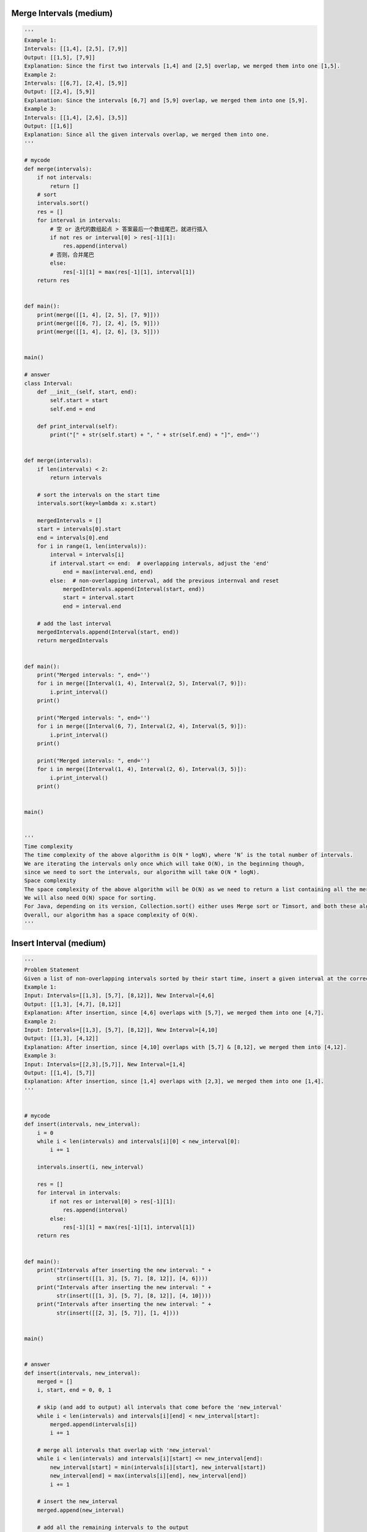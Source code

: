 Merge Intervals (medium)
----------------------------------
.. code:: python

   '''
   Example 1:
   Intervals: [[1,4], [2,5], [7,9]]
   Output: [[1,5], [7,9]]
   Explanation: Since the first two intervals [1,4] and [2,5] overlap, we merged them into one [1,5].
   Example 2:
   Intervals: [[6,7], [2,4], [5,9]]
   Output: [[2,4], [5,9]]
   Explanation: Since the intervals [6,7] and [5,9] overlap, we merged them into one [5,9].
   Example 3:
   Intervals: [[1,4], [2,6], [3,5]]
   Output: [[1,6]]
   Explanation: Since all the given intervals overlap, we merged them into one.
   '''

   # mycode
   def merge(intervals):
       if not intervals:
           return []
       # sort
       intervals.sort()
       res = []
       for interval in intervals:
           # 空 or 迭代的数组起点 > 答案最后一个数组尾巴，就进行插入
           if not res or interval[0] > res[-1][1]:
               res.append(interval)
           # 否则，合并尾巴
           else:
               res[-1][1] = max(res[-1][1], interval[1])
       return res


   def main():
       print(merge([[1, 4], [2, 5], [7, 9]]))
       print(merge([[6, 7], [2, 4], [5, 9]]))
       print(merge([[1, 4], [2, 6], [3, 5]]))


   main()

   # answer
   class Interval:
       def __init__(self, start, end):
           self.start = start
           self.end = end

       def print_interval(self):
           print("[" + str(self.start) + ", " + str(self.end) + "]", end='')


   def merge(intervals):
       if len(intervals) < 2:
           return intervals

       # sort the intervals on the start time
       intervals.sort(key=lambda x: x.start)

       mergedIntervals = []
       start = intervals[0].start
       end = intervals[0].end
       for i in range(1, len(intervals)):
           interval = intervals[i]
           if interval.start <= end:  # overlapping intervals, adjust the 'end'
               end = max(interval.end, end)
           else:  # non-overlapping interval, add the previous internval and reset
               mergedIntervals.append(Interval(start, end))
               start = interval.start
               end = interval.end

       # add the last interval
       mergedIntervals.append(Interval(start, end))
       return mergedIntervals


   def main():
       print("Merged intervals: ", end='')
       for i in merge([Interval(1, 4), Interval(2, 5), Interval(7, 9)]):
           i.print_interval()
       print()

       print("Merged intervals: ", end='')
       for i in merge([Interval(6, 7), Interval(2, 4), Interval(5, 9)]):
           i.print_interval()
       print()

       print("Merged intervals: ", end='')
       for i in merge([Interval(1, 4), Interval(2, 6), Interval(3, 5)]):
           i.print_interval()
       print()


   main()


   '''
   Time complexity
   The time complexity of the above algorithm is O(N * logN), where ‘N’ is the total number of intervals.
   We are iterating the intervals only once which will take O(N), in the beginning though,
   since we need to sort the intervals, our algorithm will take O(N * logN).
   Space complexity
   The space complexity of the above algorithm will be O(N) as we need to return a list containing all the merged intervals.
   We will also need O(N) space for sorting.
   For Java, depending on its version, Collection.sort() either uses Merge sort or Timsort, and both these algorithms need O(N) space.
   Overall, our algorithm has a space complexity of O(N).
   '''

Insert Interval (medium)
----------------------------------
.. code:: python

   '''
   Problem Statement
   Given a list of non-overlapping intervals sorted by their start time, insert a given interval at the correct position and merge all necessary intervals to produce a list that has only mutually exclusive intervals.
   Example 1:
   Input: Intervals=[[1,3], [5,7], [8,12]], New Interval=[4,6]
   Output: [[1,3], [4,7], [8,12]]
   Explanation: After insertion, since [4,6] overlaps with [5,7], we merged them into one [4,7].
   Example 2:
   Input: Intervals=[[1,3], [5,7], [8,12]], New Interval=[4,10]
   Output: [[1,3], [4,12]]
   Explanation: After insertion, since [4,10] overlaps with [5,7] & [8,12], we merged them into [4,12].
   Example 3:
   Input: Intervals=[[2,3],[5,7]], New Interval=[1,4]
   Output: [[1,4], [5,7]]
   Explanation: After insertion, since [1,4] overlaps with [2,3], we merged them into one [1,4].
   '''


   # mycode
   def insert(intervals, new_interval):
       i = 0
       while i < len(intervals) and intervals[i][0] < new_interval[0]:
           i += 1

       intervals.insert(i, new_interval)

       res = []
       for interval in intervals:
           if not res or interval[0] > res[-1][1]:
               res.append(interval)
           else:
               res[-1][1] = max(res[-1][1], interval[1])
       return res


   def main():
       print("Intervals after inserting the new interval: " +
             str(insert([[1, 3], [5, 7], [8, 12]], [4, 6])))
       print("Intervals after inserting the new interval: " +
             str(insert([[1, 3], [5, 7], [8, 12]], [4, 10])))
       print("Intervals after inserting the new interval: " +
             str(insert([[2, 3], [5, 7]], [1, 4])))


   main()


   # answer
   def insert(intervals, new_interval):
       merged = []
       i, start, end = 0, 0, 1

       # skip (and add to output) all intervals that come before the 'new_interval'
       while i < len(intervals) and intervals[i][end] < new_interval[start]:
           merged.append(intervals[i])
           i += 1

       # merge all intervals that overlap with 'new_interval'
       while i < len(intervals) and intervals[i][start] <= new_interval[end]:
           new_interval[start] = min(intervals[i][start], new_interval[start])
           new_interval[end] = max(intervals[i][end], new_interval[end])
           i += 1

       # insert the new_interval
       merged.append(new_interval)

       # add all the remaining intervals to the output
       while i < len(intervals):
           merged.append(intervals[i])
           i += 1
       return merged


   def main():
       print("Intervals after inserting the new interval: " +
             str(insert([[1, 3], [5, 7], [8, 12]], [4, 6])))
       print("Intervals after inserting the new interval: " +
             str(insert([[1, 3], [5, 7], [8, 12]], [4, 10])))
       print("Intervals after inserting the new interval: " +
             str(insert([[2, 3], [5, 7]], [1, 4])))


   main()


   '''
   Time complexity
   As we are iterating through all the intervals only once, the time complexity of the above algorithm is O(N),
   where ‘N’ is the total number of intervals.
   Space complexity
   The space complexity of the above algorithm will be O(N) as we need to return a list containing all the merged intervals.
   '''

Intervals Intersection (medium)
----------------------------------
.. code:: python

   '''
   Problem Statement
   Given two lists of intervals, find the intersection of these two lists. Each list consists of disjoint intervals sorted on their start time.
   Example 1:
   Input: arr1=[[1, 3], [5, 6], [7, 9]], arr2=[[2, 3], [5, 7]]
   Output: [2, 3], [5, 6], [7, 7]
   Explanation: The output list contains the common intervals between the two lists.
   Example 2:
   Input: arr1=[[1, 3], [5, 7], [9, 12]], arr2=[[5, 10]]
   Output: [5, 7], [9, 10]
   Explanation: The output list contains the common intervals between the two lists.
   '''


   # mycode
   def merge(intervals_a, intervals_b):
       i, j = 0, 0
       res = []
       while i < len(intervals_a) and j < len(intervals_b):
           a_start, a_end = intervals_a[i]
           b_start, b_end = intervals_b[j]
           if a_start <= b_end and b_start <= a_end:  # Criss-cross lock
               res.append([max(a_start, b_start), min(a_end, b_end)])  # Squeezing

           if a_end <= b_end:  # Exhausted this range in A
               i += 1  # Point to next range in A
           else:  # Exhausted this range in B
               j += 1  # Point to next range in B
       return res


   def main():
       print("Intervals Intersection: " +
             str(merge([[1, 3], [5, 6], [7, 9]], [[2, 3], [5, 7]])))
       print("Intervals Intersection: " +
             str(merge([[1, 3], [5, 7], [9, 12]], [[5, 10]])))


   main()


   # answer
   def merge(intervals_a, intervals_b):
       result = []
       i, j, start, end = 0, 0, 0, 1

       while i < len(intervals_a) and j < len(intervals_b):
           # check if intervals overlap and intervals_a[i]'s start time lies within the other intervals_b[j]
           a_overlaps_b = intervals_a[i][start] >= intervals_b[j][start] and \
                          intervals_a[i][start] <= intervals_b[j][end]

           # check if intervals overlap and intervals_a[j]'s start time lies within the other intervals_b[i]
           b_overlaps_a = intervals_b[j][start] >= intervals_a[i][start] and \
                          intervals_b[j][start] <= intervals_a[i][end]

           # store the the intersection part
           if (a_overlaps_b or b_overlaps_a):
               result.append([
                   max(intervals_a[i][start], intervals_b[j][start]),
                   min(intervals_a[i][end], intervals_b[j][end])
               ])

           # move next from the interval which is finishing first
           if intervals_a[i][end] < intervals_b[j][end]:
               i += 1
           else:
               j += 1

       return result


   def main():
       print("Intervals Intersection: " +
             str(merge([[1, 3], [5, 6], [7, 9]], [[2, 3], [5, 7]])))
       print("Intervals Intersection: " +
             str(merge([[1, 3], [5, 7], [9, 12]], [[5, 10]])))


   main()


   '''
   Time complexity
   As we are iterating through both the lists once, the time complexity of the above algorithm is O(N + M),
   where ‘N’ and ‘M’ are the total number of intervals in the input arrays respectively.
   Space complexity
   Ignoring the space needed for the result list, the algorithm runs in constant space O(1).
   '''

Conflicting Appointments (medium)
----------------------------------
.. code:: python

   '''
   Problem Statement
   Given an array of intervals representing ‘N’ appointments, find out if a person can attend all the appointments.

   Example 1:

   Appointments: [[1,4], [2,5], [7,9]]
   Output: false
   Explanation: Since [1,4] and [2,5] overlap, a person cannot attend both of these appointments.

   Example 2:

   Appointments: [[6,7], [2,4], [8,12]]
   Output: true
   Explanation: None of the appointments overlap, therefore a person can attend all of them.

   Example 3:

   Appointments: [[4,5], [2,3], [3,6]]
   Output: false
   Explanation: Since [4,5] and [3,6] overlap, a person cannot attend both of these appointments.
   '''


   # mycode
   def can_attend_all_appointments(intervals):
       # TODO: Write your code here

       intervals.sort(key=lambda x: x[0])

       for i in range(1, len(intervals)):

           if intervals[i][0] < intervals[i - 1][1]:
               return False

       return True


   def main():
       print("Can attend all appointments: " +
             str(can_attend_all_appointments([[1, 4], [2, 5], [7, 9]])))
       print("Can attend all appointments: " +
             str(can_attend_all_appointments([[6, 7], [2, 4], [8, 12]])))
       print("Can attend all appointments: " +
             str(can_attend_all_appointments([[4, 5], [2, 3], [3, 6]])))


   main()


   # answer
   def can_attend_all_appointments(intervals):
       intervals.sort(key=lambda x: x[0])
       start, end = 0, 1
       for i in range(1, len(intervals)):
           if intervals[i][start] < intervals[i - 1][end]:
               # please note the comparison above, it is "<" and not "<="
               # while merging we needed "<=" comparison, as we will be merging the two
               # intervals having condition "intervals[i][start] == intervals[i - 1][end]" but
               # such intervals don't represent conflicting appointments as one starts right
               # after the other
               return False
       return True


   def main():
       print("Can attend all appointments: " +
             str(can_attend_all_appointments([[1, 4], [2, 5], [7, 9]])))
       print("Can attend all appointments: " +
             str(can_attend_all_appointments([[6, 7], [2, 4], [8, 12]])))
       print("Can attend all appointments: " +
             str(can_attend_all_appointments([[4, 5], [2, 3], [3, 6]])))


   main()


   '''
   Time complexity
   The time complexity of the above algorithm is O(N*logN), where ‘N’ is the total number of appointments.
   Though we are iterating the intervals only once, our algorithm will take O(N * logN) since we need to sort them in the beginning.
   Space complexity
   The space complexity of the above algorithm will be O(N), which we need for sorting.
   For Java, Arrays.sort() uses Timsort, which needs O(N) space.
   '''

Problem Challenge 1 - Minimum Meeting Rooms (hard)
---------------------------------------------------
.. code:: python

   '''
   Solution Review: Problem Challenge 1 - Minimum Meeting Rooms (hard)
   Given a list of intervals representing the start and end time of ‘N’ meetings,
   find the minimum number of rooms required to hold all the meetings.
   Example 1:
   Meetings: [[1,4], [2,5], [7,9]]

   Output: 2
   Explanation: Since [1,4] and [2,5] overlap, we need two rooms to hold these two meetings. [7,9] can
   occur in any of the two rooms later.

   Example 2:
   Meetings: [[6,7], [2,4], [8,12]]

   Output: 1
   Explanation: None of the meetings overlap, therefore we only need one room to hold all meetings.

   Example 3:
   Meetings: [[1,4], [2,3], [3,6]]

   Output:2
   Explanation: Since [1,4] overlaps with the other two meetings [2,3] and [3,6], we need two rooms to
   hold all the meetings.

   Example 4:
   Meetings: [[4,5], [2,3], [2,4], [3,5]]

   Output: 2
   Explanation: We will need one room for [2,3] and [3,5], and another room for [2,4] and [4,5].
   Here is a visual representation of Example 4:
   '''

   # mycode
   from heapq import *


   class Meeting:
       def __init__(self, start, end):
           self.start = start
           self.end = end

       def __lt__(self, other):
           return self.end < other.end


   def min_meeting_rooms(meetings):
       # TODO: Write your code here
       meetings.sort(key=lambda x: x.start)
       conflict = []
       min_rooms = 0
       for meeting in meetings:
           while len(conflict) > 0 and meeting.start >= conflict[0].end:
               heappop(conflict)
           heappush(conflict, meeting)
           min_rooms = max(len(conflict), min_rooms)
       return min_rooms


   def main():
       print("Minimum meeting rooms required: " + str(
           min_meeting_rooms(
               [Meeting(4, 5),
                Meeting(2, 3),
                Meeting(2, 4),
                Meeting(3, 5)])))
       print(
           "Minimum meeting rooms required: " +
           str(min_meeting_rooms([Meeting(
               1, 4), Meeting(2, 5), Meeting(7, 9)])))
       print(
           "Minimum meeting rooms required: " +
           str(min_meeting_rooms([Meeting(
               6, 7), Meeting(2, 4), Meeting(8, 12)])))
       print(
           "Minimum meeting rooms required: " +
           str(min_meeting_rooms([Meeting(
               1, 4), Meeting(2, 3), Meeting(3, 6)])))
       print("Minimum meeting rooms required: " + str(
           min_meeting_rooms(
               [Meeting(4, 5),
                Meeting(2, 3),
                Meeting(2, 4),
                Meeting(3, 5)])))


   main()

   #answer
   from heapq import *


   class Meeting:
       def __init__(self, start, end):
           self.start = start
           self.end = end

       def __lt__(self, other):
           # min heap based on meeting.end
           return self.end < other.end


   def min_meeting_rooms(meetings):
       # sort the meetings by start time
       meetings.sort(key=lambda x: x.start)

       minRooms = 0
       minHeap = []
       for meeting in meetings:
           # remove all the meetings that have ended
           while (len(minHeap) > 0 and meeting.start >= minHeap[0].end):
               heappop(minHeap)
           # add the current meeting into min_heap
           heappush(minHeap, meeting)
           # all active meetings are in the min_heap, so we need rooms for all of them.
           minRooms = max(minRooms, len(minHeap))
       return minRooms


   def main():
       print("Minimum meeting rooms required: " + str(
           min_meeting_rooms(
               [Meeting(4, 5),
                Meeting(2, 3),
                Meeting(2, 4),
                Meeting(3, 5)])))
       print(
           "Minimum meeting rooms required: " +
           str(min_meeting_rooms([Meeting(
               1, 4), Meeting(2, 5), Meeting(7, 9)])))
       print(
           "Minimum meeting rooms required: " +
           str(min_meeting_rooms([Meeting(
               6, 7), Meeting(2, 4), Meeting(8, 12)])))
       print(
           "Minimum meeting rooms required: " +
           str(min_meeting_rooms([Meeting(
               1, 4), Meeting(2, 3), Meeting(3, 6)])))
       print("Minimum meeting rooms required: " + str(
           min_meeting_rooms(
               [Meeting(4, 5),
                Meeting(2, 3),
                Meeting(2, 4),
                Meeting(3, 5)])))


   main()


   '''
   Time complexity
   The time complexity of the above algorithm is O(N*logN), where ‘N’ is the total number of meetings. T
   his is due to the sorting that we did in the beginning.
   Also, while iterating the meetings we might need to poll/offer meeting to the priority queue.
   Each of these operations can take O(logN).
   Overall our algorithm will take O(NlogN).
   Space complexity
   The space complexity of the above algorithm will be O(N) which is required for sorting.
   Also, in the worst case scenario, we’ll have to insert all the meetings into the Min Heap (when all meetings overlap) which will also take O(N) space.
   The overall space complexity of our algorithm is O(N).
   '''

Problem Challenge 2 - Maximum CPU Load (hard)
----------------------------------------------
.. code:: python

   '''
   Problem Challenge 2
   Maximum CPU Load (hard)
   We are given a list of Jobs. Each job has a Start time, an End time, and a CPU load when it is running.
   Our goal is to find the maximum CPU load at any time if all the jobs are running on the same machine.
   Example 1:
   Jobs: [[1,4,3], [2,5,4], [7,9,6]]
   Output: 7
   Explanation: Since [1,4,3] and [2,5,4] overlap, their maximum CPU load (3+4=7) will be when both the
   jobs are running at the same time i.e., during the time interval (2,4).
   Example 2:
   Jobs: [[6,7,10], [2,4,11], [8,12,15]]
   Output: 15
   Explanation: None of the jobs overlap, therefore we will take the maximum load of any job which is 15.
   Example 3:
   Jobs: [[1,4,2], [2,4,1], [3,6,5]]
   Output: 8
   Explanation: Maximum CPU load will be 8 as all jobs overlap during the time interval [3,4].
   '''

   # mycode
   from heapq import *


   class job:
       def __init__(self, start, end, cpu_load):
           self.start = start
           self.end = end
           self.cpu_load = cpu_load

       def __lt__(self, other):
           self.end < other.end


   def find_max_cpu_load(jobs):
       # TODO: Write your code here
       jobs.sort(key=lambda x: x.start)

       sum_cpu_load, temp = 0, 0
       conflict = []

       for job in jobs:

           while len(conflict) > 0 and job.start >= conflict[0].end:
               temp -= conflict[0].cpu_load
               heappop(conflict)
           heappush(conflict, job)
           temp += job.cpu_load
           sum_cpu_load = max(sum_cpu_load, temp)

       return sum_cpu_load


   def main():
       print("Maximum CPU load at any time: " +
             str(find_max_cpu_load([job(
                 1, 4, 3), job(2, 5, 4), job(7, 9, 6)])))
       print("Maximum CPU load at any time: " +
             str(find_max_cpu_load([job(6, 7, 10),
                                    job(2, 4, 11),
                                    job(8, 12, 15)])))
       print("Maximum CPU load at any time: " +
             str(find_max_cpu_load([job(
                 1, 4, 2), job(2, 4, 1), job(3, 6, 5)])))


   main()

   # answer
   from heapq import *


   class job:
       def __init__(self, start, end, cpu_load):
           self.start = start
           self.end = end
           self.cpu_load = cpu_load

       def __lt__(self, other):
           # min heap based on job.end
           return self.end < other.end


   def find_max_cpu_load(jobs):
       # sort the jobs by start time
       jobs.sort(key=lambda x: x.start)
       max_cpu_load, current_cpu_load = 0, 0
       min_heap = []

       for j in jobs:
           # remove all the jobs that have ended
           while (len(min_heap) > 0 and j.start >= min_heap[0].end):
               current_cpu_load -= min_heap[0].cpu_load
               heappop(min_heap)
           # add the current job into min_heap
           heappush(min_heap, j)
           current_cpu_load += j.cpu_load
           max_cpu_load = max(max_cpu_load, current_cpu_load)
       return max_cpu_load


   def main():
       print("Maximum CPU load at any time: " +
             str(find_max_cpu_load([job(
                 1, 4, 3), job(2, 5, 4), job(7, 9, 6)])))
       print("Maximum CPU load at any time: " +
             str(find_max_cpu_load([job(6, 7, 10),
                                    job(2, 4, 11),
                                    job(8, 12, 15)])))
       print("Maximum CPU load at any time: " +
             str(find_max_cpu_load([job(
                 1, 4, 2), job(2, 4, 1), job(3, 6, 5)])))


   main()


   '''
   Time complexity
   The time complexity of the above algorithm is O(N*logN), where ‘N’ is the total number of jobs.
   This is due to the sorting that we did in the beginning.
   Also, while iterating the jobs, we might need to poll/offer jobs to the priority queue.
   Each of these operations can take O(logN). Overall our algorithm will take O(NlogN).
   Space complexity
   The space complexity of the above algorithm will be O(N), which is required for sorting.
   Also, in the worst case, we have to insert all the jobs into the priority queue (when all jobs overlap) which will also take O(N) space.
   The overall space complexity of our algorithm is O(N).
   '''

Problem Challenge 3 - Employee Free Time (hard)
-------------------------------------------------
.. code:: python

   '''
   Problem Challenge 3
   Employee Free Time (hard)
   For ‘K’ employees, we are given a list of intervals representing the working hours of each employee.
   Our goal is to find out if there is a free interval that is common to all employees.
   You can assume that each list of employee working hours is sorted on the start time.
   Example 1:
   Input: Employee Working Hours=[[[1,3], [5,6]], [[2,3], [6,8]]]
   Output: [3,5]
   Explanation: Both the employess are free between [3,5].
   Example 2:
   Input: Employee Working Hours=[[[1,3], [9,12]], [[2,4]], [[6,8]]]
   Output: [4,6], [8,9]
   Explanation: All employess are free between [4,6] and [8,9].
   Example 3:
   Input: Employee Working Hours=[[[1,3]], [[2,4]], [[3,5], [7,9]]]
   Output: [5,7]
   Explanation: All employess are free between [5,7].
   '''

   # mycode
   from __future__ import print_function


   class Interval:
       def __init__(self, start, end):
           self.start = start
           self.end = end

       def print_interval(self):
           print("[" + str(self.start) + ", " + str(self.end) + "]", end='')


   def find_employee_free_time(schedule):
       result = []
       # TODO: Write your code here
       temp = []

       for i in schedule:
           for j in i:
               temp.append(j)
       temp.sort(key=lambda x: x.start)
       for i in range(1, len(temp)):
           if temp[i].start > temp[i - 1].end:
               result.append(Interval(temp[i - 1].end, temp[i].start))
       return result


   def main():

       input = [[Interval(1, 3), Interval(5, 6)],
                [Interval(2, 3), Interval(6, 8)]]
       print("Free intervals: ", end='')
       for interval in find_employee_free_time(input):
           interval.print_interval()
       print()

       input = [[Interval(1, 3), Interval(9, 12)], [Interval(2, 4)],
                [Interval(6, 8)]]
       print("Free intervals: ", end='')
       for interval in find_employee_free_time(input):
           interval.print_interval()
       print()

       input = [[Interval(1, 3)], [Interval(2, 4)],
                [Interval(3, 5), Interval(7, 9)]]
       print("Free intervals: ", end='')
       for interval in find_employee_free_time(input):
           interval.print_interval()
       print()


   main()

   # answer
   from __future__ import print_function
   from heapq import *


   class Interval:
       def __init__(self, start, end):
           self.start = start
           self.end = end

       def print_interval(self):
           print("[" + str(self.start) + ", " + str(self.end) + "]", end='')


   class EmployeeInterval:
       def __init__(self, interval, employeeIndex, intervalIndex):
           self.interval = interval  # interval representing employee's working hours
           # index of the list containing working hours of this employee
           self.employeeIndex = employeeIndex
           self.intervalIndex = intervalIndex  # index of the interval in the employee list

       def __lt__(self, other):
           # min heap based on meeting.end
           return self.interval.start < other.interval.start


   def find_employee_free_time(schedule):
       if schedule is None:
           return []

       n = len(schedule)
       result, minHeap = [], []

       # insert the first interval of each employee to the queue
       for i in range(n):
           heappush(minHeap, EmployeeInterval(schedule[i][0], i, 0))

       previousInterval = minHeap[0].interval
       while minHeap:
           queueTop = heappop(minHeap)
           # if previousInterval is not overlapping with the next interval, insert a free interval
           if previousInterval.end < queueTop.interval.start:
               result.append(
                   Interval(previousInterval.end, queueTop.interval.start))
               previousInterval = queueTop.interval
           else:  # overlapping intervals, update the previousInterval if needed
               if previousInterval.end < queueTop.interval.end:
                   previousInterval = queueTop.interval

           # if there are more intervals available for the same employee, add their next interval
           employeeSchedule = schedule[queueTop.employeeIndex]
           if len(employeeSchedule) > queueTop.intervalIndex + 1:
               heappush(
                   minHeap,
                   EmployeeInterval(employeeSchedule[queueTop.intervalIndex + 1],
                                    queueTop.employeeIndex,
                                    queueTop.intervalIndex + 1))

       return result


   def main():

       input = [[Interval(1, 3), Interval(5, 6)],
                [Interval(2, 3), Interval(6, 8)]]
       print("Free intervals: ", end='')
       for interval in find_employee_free_time(input):
           interval.print_interval()
       print()

       input = [[Interval(1, 3), Interval(9, 12)], [Interval(2, 4)],
                [Interval(6, 8)]]
       print("Free intervals: ", end='')
       for interval in find_employee_free_time(input):
           interval.print_interval()
       print()

       input = [[Interval(1, 3)], [Interval(2, 4)],
                [Interval(3, 5), Interval(7, 9)]]
       print("Free intervals: ", end='')
       for interval in find_employee_free_time(input):
           interval.print_interval()
       print()


   main()


   '''
   Time complexity
   The time complexity of the above algorithm is O(N*logK), where ‘N’ is the total number of intervals and ‘K’ is the total number of employees.
   This is due to the fact that we are iterating through the intervals only once (which will take O(N),
   and every time we process an interval, we remove (and can insert) one interval in the Min Heap, (which will take O(logK)O(logK)).
   At any time the heap will not have more than ‘K’ elements.
   Space complexity
   The space complexity of the above algorithm will be O(K) as at any time the heap will not have more than ‘K’ elements.
   '''
